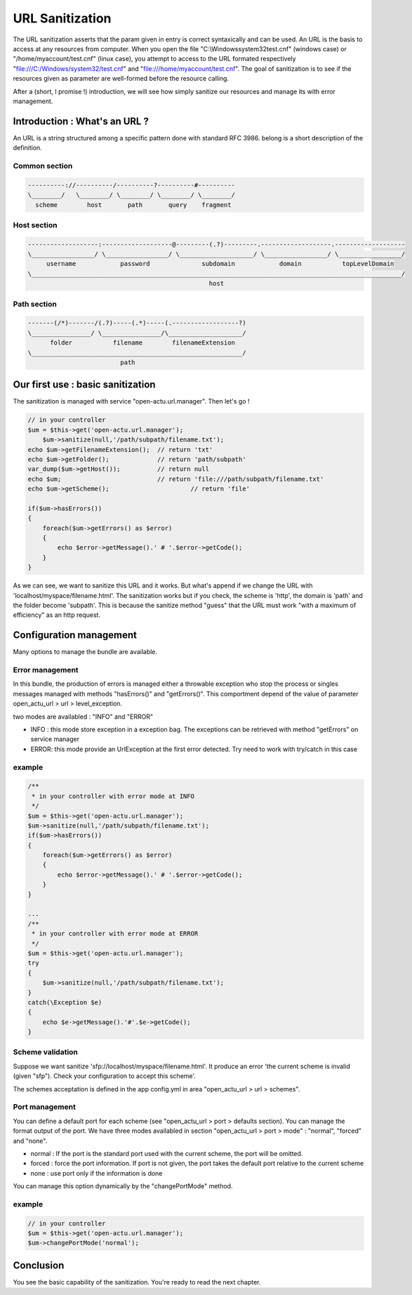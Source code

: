 URL Sanitization
================

The URL sanitization asserts that the param given in entry is correct syntaxically and can be used. An URL is the basis to access at any resources from computer. When you open the file "C:\\Windows\system32\test.cnf" (windows case) or "/home/myaccount/test.cnf" (linux case), you attempt to access to the URL formated respectively "file:///C:/Windows/system32/test.cnf" and "file:///home/myaccount/test.cnf". The goal of sanitization is to see if the resources given as parameter are well-formed before the resource calling.

After a (short, I promise !) introduction, we will see how simply sanitize our resources and manage its with error management.

Introduction : What's an URL ?
------------------------------

An URL is a string structured among a specific pattern done with standard RFC 3986. belong is a short description of the definition.

==============
Common section
==============

.. code-block:: php

    ----------://----------/----------?----------#----------
    \________/   \________/ \________/ \________/ \________/
      scheme        host       path       query    fragment
      
============
Host section
============

.. code-block:: php

    -------------------:-------------------@---------(.?)---------.-------------------.-------------------
    \_________________/ \_________________/ \____________________/ \_________________/ \_________________/
         username            password              subdomain            domain           topLevelDomain
    \____________________________________________________________________________________________________/
                                                     host

============
Path section
============

.. code-block:: php

     -------(/*)-------/(.?)-----(.*)-----(.------------------?)
     \________________/ \________________/\____________________/
           folder           filename        filenameExtension
     \_________________________________________________________/
                              path

Our first use : basic sanitization 
----------------------------------

The sanitization is managed with service "open-actu.url.manager". Then let's go !

.. code-block:: php

    // in your controller
    $um = $this->get('open-actu.url.manager');
	$um->sanitize(null,'/path/subpath/filename.txt');
    echo $um->getFilenameExtension();  // return 'txt'
    echo $um->getFolder();             // return 'path/subpath'
    var_dump($um->getHost());          // return null
    echo $um;                          // return 'file:///path/subpath/filename.txt'
    echo $um->getScheme();                      // return 'file'
    
    if($um->hasErrors())
    {
        foreach($um->getErrors() as $error)
        {
            echo $error->getMessage().' # '.$error->getCode();
        }
    }

As we can see, we want to sanitize this URL and it works. But what's append if we change the URL with 'localhost/myspace/filename.html'. The sanitization works but if you check, the scheme is 'http', the domain is 'path' and the folder become 'subpath'. This is because the sanitize method "guess" that the URL must work "with a maximum of efficiency" as an http request.   

Configuration management
------------------------

Many options to manage the bundle are available. 

================
Error management
================

In this bundle, the production of errors is managed either a throwable exception who stop the process or singles messages managed with methods "hasErrors()" and "getErrors()". This comportment depend of the value of parameter open_actu_url > url > level_exception. 

two modes are availabled : "INFO" and "ERROR"

* INFO : this mode store exception in a exception bag. The exceptions can be retrieved with method "getErrors" on service manager
* ERROR: this mode provide an UrlException at the first error detected. Try need to work with try/catch in this case

=======
example
=======

.. code-block:: php

    /**
     * in your controller with error mode at INFO
     */
    $um = $this->get('open-actu.url.manager');
    $um->sanitize(null,'/path/subpath/filename.txt');
    if($um->hasErrors())
    {
        foreach($um->getErrors() as $error)
        {
            echo $error->getMessage().' # '.$error->getCode();
        }
    }
    
    ...
    /**
     * in your controller with error mode at ERROR
     */
    $um = $this->get('open-actu.url.manager');
    try
    {
        $um->sanitize(null,'/path/subpath/filename.txt');
    }
    catch(\Exception $e)
    {
    	echo $e->getMessage().'#'.$e->getCode();
    }

=================
Scheme validation
=================

Suppose we want sanitize 'sfp://localhost/myspace/filename.html'. It produce an error 'the current scheme is invalid (given "sfp"). Check your configuration to accept this scheme'. 

The schemes acceptation is defined in the app config.yml in area "open_actu_url > url > schemes".

===============
Port management
===============

You can define a default port for each scheme (see "open_actu_url > port > defaults section). You can manage the format output of the port. We have three modes availabled in section "open_actu_url > port > mode" : "normal", "forced" and "none".

* normal : If the port is the standard port used with the current scheme, the port will be omitted.
* forced : force the port information. If port is not given, the port takes the default port relative to the current scheme
* none : use port only if the information is done

You can manage this option dynamically by the "changePortMode" method.

=======
example
=======

.. code-block:: php

    // in your controller
    $um = $this->get('open-actu.url.manager');
    $um->changePortMode('normal');

Conclusion
----------

You see the basic capability of the sanitization. You're ready to read the next chapter.
